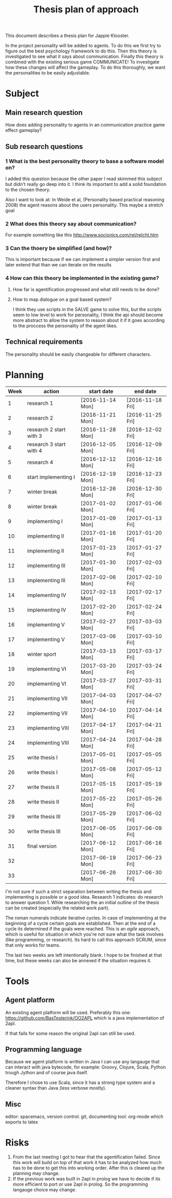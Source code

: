 #+TITLE: Thesis plan of approach
#+OPTIONS: toc:nil num:nil

This document describes a thesis plan for Jappie Klooster.

In the project personality will be added to agents. To do this we first try
to figure out the best psychology framework to do this.
Then this theory is investigated to see what it says about communication.
Finally this theory is combined with the existing serious game COMMUNICATE!
To investigate how these changes will affect the gameplay.
To do this thoroughly, we want the personalities to be easily adjustable.

* Subject
** Main research question
  How does adding personality to agents in an communication practice game effect
  gameplay?
** Sub research questions
*** 1 What is the best personality theory to base a software model on?
I added this question because the other paper I read skimmed this subject but
didn't really go deep into it.
I think its important to add a solid foundation to the chosen theory.

Also I want to look at:
    In Weide et al, (Personality based practical reasoning 2008) the agent reasons
    about the users personality.
This maybe a stretch goal
*** 2 What does this theory say about communication?
For example something like this http://www.socionics.com/rel/relcht.htm
*** 3 Can the thoery be simplified (and how)?
This is important because if we can implement a simpler version first and
later extend that than we can iterate on the results
*** 4 How can this theory be implemented in the existing game?
**** How far is agentification progressed and what still needs to be done?
**** How to map dialogue on a goal based system?
I think they use scripts in the SALVE game to solve this, but the scripts seem
to low level to work for personality, I think the api should become more
abstract to allow the system to reason about it if it goes according to the
proccess the personality of the agent likes.

** Technical requirements
The personality should be easily changeable for different characters.

* Planning

| Week | action                  | start date       | end date         |
|------+-------------------------+------------------+------------------|
|    1 | research 1              | [2016-11-14 Mon] | [2016-11-18 Fri] |
|    2 | research 2              | [2016-11-21 Mon] | [2016-11-25 Fri] |
|    3 | research 2 start with 3 | [2016-11-28 Mon] | [2016-12-02 Fri] |
|    4 | research 3 start with 4 | [2016-12-05 Mon] | [2016-12-09 Fri] |
|    5 | research 4              | [2016-12-12 Mon] | [2016-12-16 Fri] |
|    6 | start implementing I    | [2016-12-19 Mon] | [2016-12-23 Fri] |
|    7 | winter break            | [2016-12-26 Mon] | [2016-12-30 Fri] |
|    8 | winter break            | [2017-01-02 Mon] | [2017-01-06 Fri] |
|    9 | implementing I          | [2017-01-09 Mon] | [2017-01-13 Fri] |
|   10 | implementing II         | [2017-01-16 Mon] | [2017-01-20 Fri] |
|   11 | implementing II         | [2017-01-23 Mon] | [2017-01-27 Fri] |
|   12 | implementing III        | [2017-01-30 Mon] | [2017-02-03 Fri] |
|   13 | implementing III        | [2017-02-06 Mon] | [2017-02-10 Fri] |
|   14 | implementing IV         | [2017-02-13 Mon] | [2017-02-17 Fri] |
|   15 | implementing IV         | [2017-02-20 Mon] | [2017-02-24 Fri] |
|   16 | implementing V          | [2017-02-27 Mon] | [2017-03-03 Fri] |
|   17 | implementing V          | [2017-03-06 Mon] | [2017-03-10 Fri] |
|   18 | winter sport            | [2017-03-13 Mon] | [2017-03-17 Fri] |
|   19 | implementing VI         | [2017-03-20 Mon] | [2017-03-24 Fri] |
|   20 | implementing VI         | [2017-03-27 Mon] | [2017-03-31 Fri] |
|   21 | implementing VII        | [2017-04-03 Mon] | [2017-04-07 Fri] |
|   22 | implementing VII        | [2017-04-10 Mon] | [2017-04-14 Fri] |
|   23 | implementing VIII       | [2017-04-17 Mon] | [2017-04-21 Fri] |
|   24 | implementing VIII       | [2017-04-24 Mon] | [2017-04-28 Fri] |
|   25 | write thesis I          | [2017-05-01 Mon] | [2017-05-05 Fri] |
|   26 | write thesis I          | [2017-05-08 Mon] | [2017-05-12 Fri] |
|   27 | write thesis II         | [2017-05-15 Mon] | [2017-05-19 Fri] |
|   28 | write thesis II         | [2017-05-22 Mon] | [2017-05-26 Fri] |
|   29 | write thesis III        | [2017-05-29 Mon] | [2017-06-02 Fri] |
|   30 | write thesis III        | [2017-06-05 Mon] | [2017-06-09 Fri] |
|   31 | final version           | [2017-06-12 Mon] | [2017-06-16 Fri] |
|   32 |                         | [2017-06-19 Mon] | [2017-06-23 Fri] |
|   33 |                         | [2017-06-26 Mon] | [2017-06-30 Fri] |

I'm not sure if such a strict separation between writing the thesis and
implementing is possible or a good idea.
Research 1 indicates: do research to answer question 1. While researching the
an initial outline of the thesis can be created (especially the related work
part).

The roman numerals indicate iterative cycles. In case of implementing at the
beginning of a cycle certain goals are established. Then at the end of a cycle
its determined if the goals were reached.
This is an /agile/ approach, which is
useful for situation in which you're not sure what the task involves
(like programming, or research).
Its hard to call this approach SCRUM, since that only works for teams.

The last two weeks are left intentionally blank. I hope to be
finished at that time, but these weeks can also be annexed if the situation
requires it.

* Tools
** Agent platform
An existing agent platform will be used.
Preferably this one: https://github.com/BasTesterink/OO2APL
which is a java implementation of 2apl.

If that fails for some reason the original 2apl can still be used.

** Programming language
Because we agent platform is written in Java I can use any langauge that can
interact with java bytecode, for example: Groovy, Clojure, Scala, Python trough Jython
and of course java itself.

Therefore I chose to use Scala, since it has a strong type system and a cleaner
syntax than Java (less verbose mostly).

** Misc
editor: spacemacs,
version control: git,
documenting tool: org-mode which exports to latex

* Risks
1. From the last meeting I got to hear that the agentification failed. Since this
    work will build on top of that work it has to be analyzed how much has to be
    done to get this into working order.
    After this is cleared up the planning may change.
2. If the previous work was built in 2apl in prolog we have to decide if its
    more efficient to port or use 2apl in prolog. So the programming langauge
    choice may change.


